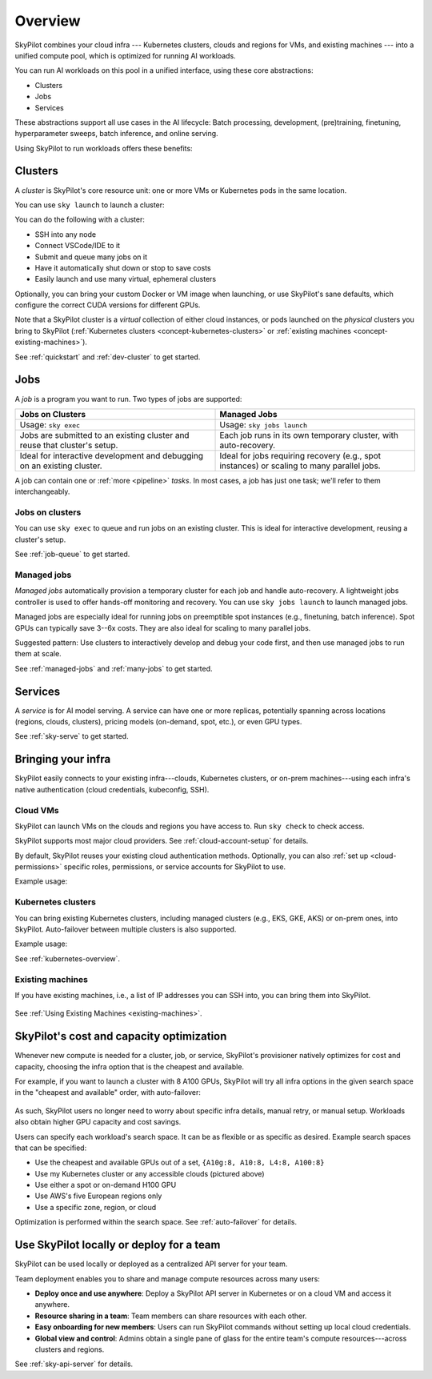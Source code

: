 .. _overview:

========================
Overview
========================

SkyPilot combines your cloud infra --- Kubernetes
clusters, clouds and regions for VMs, and existing machines --- into a unified compute pool, which is optimized for running AI workloads.

.. image:: images/skypilot-abstractions-long-2.png
    :width: 90%
    :align: center


You can run AI workloads on this pool in a unified interface, using these core abstractions:

- Clusters
- Jobs
- Services

These abstractions support all use cases in the AI lifecycle:
Batch processing, development, (pre)training, finetuning, hyperparameter sweeps, batch inference, and online serving.

Using SkyPilot to run workloads offers these benefits:

.. dropdown:: Unified execution on any cloud, region, and cluster

    Regardless of how many clouds, regions, and clusters you have, you can use a unified interface
    to submit, run, and manage workloads on them.

    You focus on the workload, and SkyPilot alleviates the burden of
    dealing with cloud infra details and differences.

.. dropdown:: Cost and capacity optimization

    When launching a workload, SkyPilot will automatically choose the cheapest and most available infra choice in your search space.

.. dropdown:: Auto-failover across infra choices

    When launching a workload, you can give SkyPilot a search space of infra
    choices --- as unrestricted or as specific as you like.

    If an infra choice has no capacity,
    SkyPilot automatically falls back to the next best choice in your infra search space.

.. dropdown:: No cloud lock-in

    Should you add infra choices (e.g., a new cloud, region, or cluster) in the future, your existing workloads can easily run on them.
    No complex migration or workflow changes.
    See the underlying :ref:`Sky Computing <sky-computing>` vision.

.. _concept-dev-clusters:

Clusters
------------

A *cluster* is SkyPilot's core resource unit: one or more VMs or Kubernetes pods in the same location.

You can use ``sky launch`` to launch a cluster:

.. tab-set::

    .. tab-item:: CLI
        :sync: cli

        .. code-block:: console

            $ sky launch
            $ sky launch --gpus L4:8
            $ sky launch --num-nodes 10 --cpus 32+
            $ sky launch --down cluster.yaml
            $ sky launch --help  # See all flags.

    .. tab-item:: Python
        :sync: python

        .. code-block:: python

            import sky
            task = sky.Task().set_resources(sky.Resources(accelerators='L4:8'))
            sky.launch(task, cluster_name='my-cluster')

You can do the following with a cluster:

- SSH into any node
- Connect VSCode/IDE to it
- Submit and queue many jobs on it
- Have it automatically shut down or stop to save costs
- Easily launch and use many virtual, ephemeral clusters


Optionally, you can bring your custom Docker or VM image when launching, or use SkyPilot's sane defaults, which configure the correct CUDA versions for different GPUs.

Note that a SkyPilot cluster is a *virtual* collection of either cloud instances, or pods
launched on the *physical* clusters you bring to SkyPilot (:ref:`Kubernetes
clusters <concept-kubernetes-clusters>` or :ref:`existing machines
<concept-existing-machines>`).

See :ref:`quickstart` and :ref:`dev-cluster` to get started.

.. _concept-jobs:

Jobs
------------

A *job* is a program you want to run. Two types of jobs are supported:

.. list-table::
   :widths: 50 50
   :header-rows: 1
   :align: center

   * - **Jobs on Clusters**
     - **Managed Jobs**
   * - Usage: ``sky exec``
     - Usage: ``sky jobs launch``
   * - Jobs are submitted to an existing cluster and reuse that cluster's setup.
     - Each job runs in its own temporary cluster, with auto-recovery.
   * - Ideal for interactive development and debugging on an existing cluster.
     - Ideal for jobs requiring recovery (e.g., spot instances) or scaling to many parallel jobs.



A job can contain one or :ref:`more <pipeline>` *tasks*. In most cases, a job has just one task; we'll refer to them interchangeably.



.. _concept-jobs-on-dev-cluster:

Jobs on clusters
~~~~~~~~~~~~~~~~~~~~~~~~~~~~~~~

You can use ``sky exec`` to queue and run jobs on an existing cluster.
This is ideal for interactive development, reusing a cluster's setup.

See :ref:`job-queue` to get started.

.. tab-set::

    .. tab-item:: CLI
        :sync: cli

        .. code-block:: bash

            sky exec my-cluster --gpus L4:1 --workdir=. -- python train.py
            sky exec my-cluster train.yaml  # Specify everything in a YAML.

            # Fractional GPUs are also supported.
            sky exec my-cluster --gpus L4:0.5 -- python eval.py

            # Multi-node jobs are also supported.
            sky exec my-cluster --num-nodes 2 -- hostname

    .. tab-item:: Python
        :sync: python

        .. code-block:: python

            # Assume you have 'my-cluster' already launched.

            # Queue a job requesting 1 GPU.
            train = sky.Task(run='python train.py').set_resources(
                sky.Resources(accelerators='L4:1'))
            train = sky.Task.from_yaml('train.yaml')  # Or load from a YAML.
            sky.exec(train, cluster_name='my-cluster')

            # Queue a job requesting 0.5 GPU.
            eval = sky.Task(run='python eval.py').set_resources(
                sky.Resources(accelerators='L4:0.5'))
            sky.exec(eval, cluster_name='my-cluster')


.. _concept-managed-jobs:

Managed jobs
~~~~~~~~~~~~~~~~~~~~~~~~~~~~~~~~~~~~~~~~~~~~~


*Managed jobs* automatically provision a temporary cluster for each job and handle
auto-recovery. A lightweight jobs controller is used to offer hands-off monitoring and recovery.
You can use ``sky jobs launch`` to launch managed jobs.

Managed jobs are especially ideal for running jobs on preemptible spot instances (e.g.,
finetuning, batch inference). Spot GPUs can typically save 3--6x costs. They are also
ideal for scaling to many parallel jobs.

Suggested pattern: Use clusters to interactively develop and debug your code first, and then
use managed jobs to run them at scale.

See :ref:`managed-jobs` and :ref:`many-jobs` to get started.

.. _concept-services:

Services
--------

A *service* is for AI model serving.
A service can have one or more replicas, potentially spanning across locations (regions, clouds, clusters), pricing models (on-demand, spot, etc.), or even GPU types.

See :ref:`sky-serve` to get started.

Bringing your infra
-------------------------------------------------------------------

SkyPilot easily connects to your existing infra---clouds, Kubernetes
clusters, or on-prem machines---using each infra's native authentication
(cloud credentials, kubeconfig, SSH).

.. _concept-cloud-vms:

Cloud VMs
~~~~~~~~~~~~~~~~~~~~~~~~~~~~~~~

SkyPilot can launch VMs on the clouds and regions you have access to.
Run ``sky check`` to check access.

SkyPilot supports most major cloud providers. See :ref:`cloud-account-setup` for details.

.. raw:: html

   <p align="center">
   <picture>
      <img class="only-light" alt="SkyPilot Supported Clouds" src="https://raw.githubusercontent.com/skypilot-org/skypilot/master/docs/source/images/cloud-logos-light.png" width=85%>
      <img class="only-dark" alt="SkyPilot Supported Clouds" src="https://raw.githubusercontent.com/skypilot-org/skypilot/master/docs/source/images/cloud-logos-dark.png" width=85%>
   </picture>
   </p>

By default, SkyPilot reuses your existing cloud authentication methods.  Optionally, you can also :ref:`set up <cloud-permissions>` specific roles, permissions, or service accounts for SkyPilot to use.

Example usage:

.. tab-set::

    .. tab-item:: CLI
        :sync: cli

        .. code-block:: console

            $ sky launch --infra aws  # Use any available region/zone within this cloud.
            $ sky launch --infra gcp
            $ sky launch --infra azure
            $ sky launch --infra nebius
            $ sky launch --infra runpod
            $ sky launch --infra lambda
            # ... Or any other supported cloud.

            # Use a particular region.
            $ sky launch --infra aws/us-east-1
            $ sky launch --infra gcp/us-central1

            # Use a particular zone.
            $ sky launch --infra aws/us-east-1/us-east-1a

    .. tab-item:: Python
        :sync: python

        .. code-block:: python

            import sky
            task = sky.Task().set_resources(sky.Resources(
                infra='aws',  # Use any available region/zone within this cloud.
                # infra='gcp',
                # infra='azure',
                # infra='nebius',
                # infra='runpod',
                # infra='lambda',
                # ... Or any other supported cloud.

                # Use a particular region:
                # infra='aws/us-east-1',
                # infra='gcp/us-central1',

                # Use a particular zone:
                # infra='aws/us-east-1/us-east-1a',
            ))
            sky.launch(task)

.. _concept-kubernetes-clusters:

Kubernetes clusters
~~~~~~~~~~~~~~~~~~~~~

You can bring existing Kubernetes clusters, including managed clusters (e.g.,
EKS, GKE, AKS) or on-prem ones, into SkyPilot.  Auto-failover
between multiple clusters is also supported.

.. image:: images/k8s-skypilot-architecture-light.png
    :width: 45%
    :align: center
    :class: no-scaled-link, only-light

.. image:: images/k8s-skypilot-architecture-dark.png
    :width: 45%
    :align: center
    :class: no-scaled-link, only-dark

Example usage:

.. tab-set::

    .. tab-item:: CLI
        :sync: cli

        .. code-block:: console

            $ sky launch --infra k8s  # Use any available Kubernetes context.
            $ sky launch --infra k8s/my-cluster-context  # Use a particular context.

    .. tab-item:: Python
        :sync: python

        .. code-block:: python

            import sky
            task = sky.Task().set_resources(sky.Resources(
                infra='k8s',  # Use any available Kubernetes context.
                # infra='k8s/my-cluster-context',  # Use a particular context.
            ))
            sky.launch(task)


See :ref:`kubernetes-overview`.

.. _concept-existing-machines:

Existing machines
~~~~~~~~~~~~~~~~~~~~~

If you have existing machines, i.e., a list of IP addresses you can SSH into, you can bring them into SkyPilot.

.. figure:: images/sky-existing-infra-workflow-light.png
   :width: 85%
   :align: center
   :alt: Deploying SkyPilot on existing machines
   :class: no-scaled-link, only-light

.. figure:: images/sky-existing-infra-workflow-dark.png
   :width: 85%
   :align: center
   :alt: Deploying SkyPilot on existing machines
   :class: no-scaled-link, only-dark

See :ref:`Using Existing Machines <existing-machines>`.



SkyPilot's cost and capacity optimization
-------------------------------------------------------------------

Whenever new compute is needed for a cluster, job, or service,
SkyPilot's provisioner natively optimizes for cost and capacity, choosing the infra option that is the cheapest and available.

For example, if you want to launch a cluster with 8 A100 GPUs, SkyPilot will try all infra
options in the given search space in the "cheapest and available" order,
with auto-failover:

.. figure:: https://blog.skypilot.co/ai-on-kubernetes/images/failover.png
   :width: 95%
   :align: center
   :alt: SkyPilot auto-failover
   :class: no-scaled-link

As such, SkyPilot users no longer need to worry about specific infra details, manual retry, or manual setup.
Workloads also obtain higher GPU capacity and cost savings.

Users can specify each workload's search space. It can be as flexible or as specific as desired. Example search spaces that can be specified:

- Use the cheapest and available GPUs out of a set, ``{A10g:8, A10:8, L4:8, A100:8}``
- Use my Kubernetes cluster or any accessible clouds (pictured above)
- Use either a spot or on-demand H100 GPU
- Use AWS's five European regions only
- Use a specific zone, region, or cloud

Optimization is performed within the search space.
See :ref:`auto-failover` for details.

Use SkyPilot locally or deploy for a team
----------------------------------------------------------

SkyPilot can be used locally or deployed as a centralized API server for your team.

Team deployment enables you to share and manage compute resources across many users:

- **Deploy once and use anywhere**: Deploy a SkyPilot API server in Kubernetes or on a cloud VM and access it anywhere.
- **Resource sharing in a team**: Team members can share resources with each other.
- **Easy onboarding for new members**: Users can run SkyPilot commands without setting up local cloud credentials.
- **Global view and control**: Admins obtain a single pane of glass for the entire team's compute resources---across clusters and regions.

See :ref:`sky-api-server` for details.
